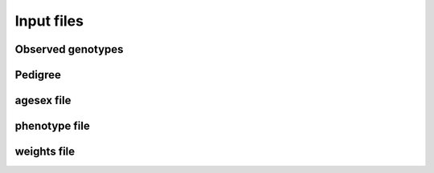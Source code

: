 .. _input files:
===========
Input files
===========

Observed genotypes
------------------
.. _observed genotypes:

Pedigree 
--------
.. _pedigree:

agesex file
-----------
.. _agesex:

phenotype file
--------------
.. _phenotype:

weights file
------------
.. _weights: 